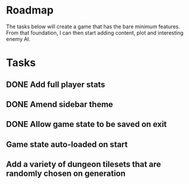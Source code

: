 * Roadmap

The tasks below will create a game that has the bare minimum features. From that foundation, I can then start adding content, plot and interesting enemy AI.


* Tasks
** DONE Add full player stats
** DONE Amend sidebar theme
** DONE Allow game state to be saved on exit
** Game state auto-loaded on start
** Add a variety of dungeon tilesets that are randomly chosen on generation

